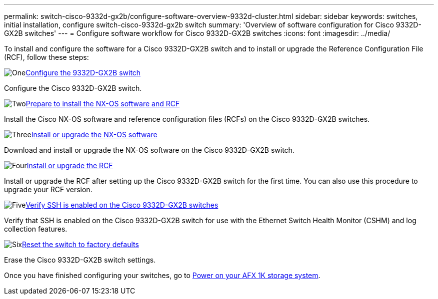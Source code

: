 ---
permalink: switch-cisco-9332d-gx2b/configure-software-overview-9332d-cluster.html
sidebar: sidebar
keywords: switches, initial installation, configure switch-cisco-9332d-gx2b switch
summary: 'Overview of software configuration for Cisco 9332D-GX2B switches'
---
= Configure software workflow for Cisco 9332D-GX2B switches
:icons: font
:imagesdir: ../media/

[.lead]
To install and configure the software for a Cisco 9332D-GX2B switch and to install or upgrade the Reference Configuration File (RCF), follow these steps:

.image:https://raw.githubusercontent.com/NetAppDocs/common/main/media/number-1.png[One]link:setup-switch-9332d-cluster.html[Configure the 9332D-GX2B switch]
[role="quick-margin-para"]
Configure the Cisco 9332D-GX2B switch.

.image:https://raw.githubusercontent.com/NetAppDocs/common/main/media/number-2.png[Two]link:install-nxos-overview-9332d-cluster.html[Prepare to install the NX-OS software and RCF] 
[role="quick-margin-para"]
Install the Cisco NX-OS software and reference configuration files (RCFs) on the Cisco 9332D-GX2B switches.

.image:https://raw.githubusercontent.com/NetAppDocs/common/main/media/number-3.png[Three]link:install-nxos-software-9332d-cluster.html[Install or upgrade the NX-OS software]
[role="quick-margin-para"]
Download and install or upgrade the NX-OS software on the Cisco 9332D-GX2B switch.

.image:https://raw.githubusercontent.com/NetAppDocs/common/main/media/number-4.png[Four]link:install-upgrade-rcf-overview-cluster.html[Install or upgrade the RCF] 
[role="quick-margin-para"]
Install or upgrade the RCF after setting up the Cisco 9332D-GX2B switch for the first time. You can also use this procedure to upgrade your RCF version.

.image:https://raw.githubusercontent.com/NetAppDocs/common/main/media/number-5.png[Five]link:configure-ssh-keys.html[Verify SSH is enabled on the Cisco 9332D-GX2B switches] 
[role="quick-margin-para"]
Verify that SSH is enabled on the Cisco 9332D-GX2B switch for use with the Ethernet Switch Health Monitor (CSHM) and log collection features.

.image:https://raw.githubusercontent.com/NetAppDocs/common/main/media/number-6.png[Six]link:reset-switch-9332d.html[Reset the switch to factory defaults]
[role="quick-margin-para"]
Erase the Cisco 9332D-GX2B switch settings.

Once you have finished configuring your switches, go to https://docs.netapp.com/us-en/afx/power-on-hardware.html[Power on your AFX 1K storage system^].

// New content for OAM project, AFFFASDOC-331, 2025-MAY-06